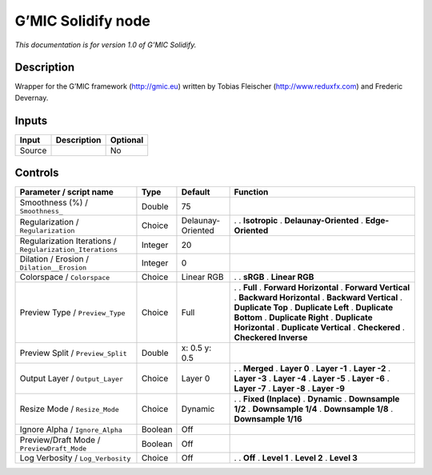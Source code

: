 .. _eu.gmic.Solidify:

G’MIC Solidify node
===================

*This documentation is for version 1.0 of G’MIC Solidify.*

Description
-----------

Wrapper for the G’MIC framework (http://gmic.eu) written by Tobias Fleischer (http://www.reduxfx.com) and Frederic Devernay.

Inputs
------

====== =========== ========
Input  Description Optional
====== =========== ========
Source             No
====== =========== ========

Controls
--------

.. tabularcolumns:: |>{\raggedright}p{0.2\columnwidth}|>{\raggedright}p{0.06\columnwidth}|>{\raggedright}p{0.07\columnwidth}|p{0.63\columnwidth}|

.. cssclass:: longtable

========================================================= ======= ================= ==========================
Parameter / script name                                   Type    Default           Function
========================================================= ======= ================= ==========================
Smoothness (%) / ``Smoothness_``                          Double  75                 
Regularization / ``Regularization``                       Choice  Delaunay-Oriented .  
                                                                                    . **Isotropic**
                                                                                    . **Delaunay-Oriented**
                                                                                    . **Edge-Oriented**
Regularization Iterations / ``Regularization_Iterations`` Integer 20                 
Dilation / Erosion / ``Dilation__Erosion``                Integer 0                  
Colorspace / ``Colorspace``                               Choice  Linear RGB        .  
                                                                                    . **sRGB**
                                                                                    . **Linear RGB**
Preview Type / ``Preview_Type``                           Choice  Full              .  
                                                                                    . **Full**
                                                                                    . **Forward Horizontal**
                                                                                    . **Forward Vertical**
                                                                                    . **Backward Horizontal**
                                                                                    . **Backward Vertical**
                                                                                    . **Duplicate Top**
                                                                                    . **Duplicate Left**
                                                                                    . **Duplicate Bottom**
                                                                                    . **Duplicate Right**
                                                                                    . **Duplicate Horizontal**
                                                                                    . **Duplicate Vertical**
                                                                                    . **Checkered**
                                                                                    . **Checkered Inverse**
Preview Split / ``Preview_Split``                         Double  x: 0.5 y: 0.5      
Output Layer / ``Output_Layer``                           Choice  Layer 0           .  
                                                                                    . **Merged**
                                                                                    . **Layer 0**
                                                                                    . **Layer -1**
                                                                                    . **Layer -2**
                                                                                    . **Layer -3**
                                                                                    . **Layer -4**
                                                                                    . **Layer -5**
                                                                                    . **Layer -6**
                                                                                    . **Layer -7**
                                                                                    . **Layer -8**
                                                                                    . **Layer -9**
Resize Mode / ``Resize_Mode``                             Choice  Dynamic           .  
                                                                                    . **Fixed (Inplace)**
                                                                                    . **Dynamic**
                                                                                    . **Downsample 1/2**
                                                                                    . **Downsample 1/4**
                                                                                    . **Downsample 1/8**
                                                                                    . **Downsample 1/16**
Ignore Alpha / ``Ignore_Alpha``                           Boolean Off                
Preview/Draft Mode / ``PreviewDraft_Mode``                Boolean Off                
Log Verbosity / ``Log_Verbosity``                         Choice  Off               .  
                                                                                    . **Off**
                                                                                    . **Level 1**
                                                                                    . **Level 2**
                                                                                    . **Level 3**
========================================================= ======= ================= ==========================
